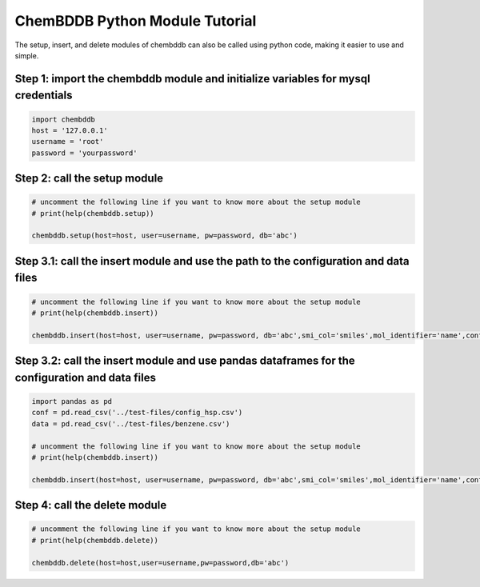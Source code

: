 ChemBDDB Python Module Tutorial
===============================

The setup, insert, and delete modules of chembddb can also be called using python code, making it easier to use and simple. 

Step 1: import the chembddb module and initialize variables for mysql credentials
++++++++++++++++++++++++++++++++++++++++++++++++++++++++++++++++++++++++++++++++++
.. code:: python

    import chembddb
    host = '127.0.0.1'
    username = 'root'
    password = 'yourpassword'

Step 2: call the setup module
++++++++++++++++++++++++++++++
.. code:: python

    # uncomment the following line if you want to know more about the setup module
    # print(help(chembddb.setup))

    chembddb.setup(host=host, user=username, pw=password, db='abc')

Step 3.1: call the insert module and use the path to the configuration and data files
++++++++++++++++++++++++++++++++++++++++++++++++++++++++++++++++++++++++++++++++++++++
.. code:: python

    # uncomment the following line if you want to know more about the setup module
    # print(help(chembddb.insert))

    chembddb.insert(host=host, user=username, pw=password, db='abc',smi_col='smiles',mol_identifier='name',conf_file='../test-files/config_hsp.csv',data_file='../test-files/benzene.csv')

Step 3.2: call the insert module and use pandas dataframes for the configuration and data files
++++++++++++++++++++++++++++++++++++++++++++++++++++++++++++++++++++++++++++++++++++++++++++++++
.. code:: python

    import pandas as pd
    conf = pd.read_csv('../test-files/config_hsp.csv')
    data = pd.read_csv('../test-files/benzene.csv')

    # uncomment the following line if you want to know more about the setup module
    # print(help(chembddb.insert))

    chembddb.insert(host=host, user=username, pw=password, db='abc',smi_col='smiles',mol_identifier='name',conf_file=conf,data_file=data)

Step 4: call the delete module
+++++++++++++++++++++++++++++++
.. code:: python

    # uncomment the following line if you want to know more about the setup module
    # print(help(chembddb.delete))
    
    chembddb.delete(host=host,user=username,pw=password,db='abc')
